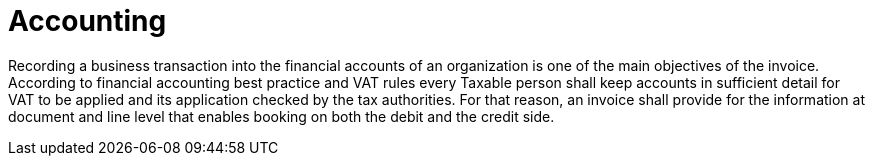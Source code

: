 
= Accounting

Recording a business transaction into the financial accounts of an organization is one of the main objectives of the invoice. According to financial accounting best practice and VAT rules every Taxable person shall keep accounts in sufficient detail for VAT to be applied and its application checked by the tax authorities. For that reason, an invoice shall provide for the information at document and line level that enables booking on both the debit and the credit side.

